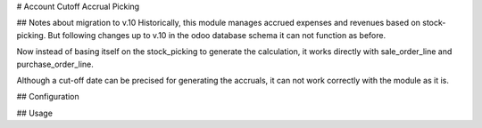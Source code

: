 # Account Cutoff Accrual Picking

## Notes about migration to v.10
Historically, this module manages accrued expenses and revenues based on stock-picking.
But following changes up to v.10 in the odoo database schema it can not function as before.

Now instead of basing itself on the stock_picking to generate the calculation, it works directly with sale_order_line and purchase_order_line.

Although a cut-off date can be precised for generating the accruals, it can not work correctly with the module as it is.

## Configuration


## Usage



